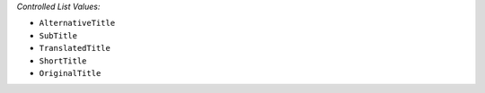 *Controlled List Values:*

* ``AlternativeTitle``
* ``SubTitle``
* ``TranslatedTitle``
* ``ShortTitle``
* ``OriginalTitle``
